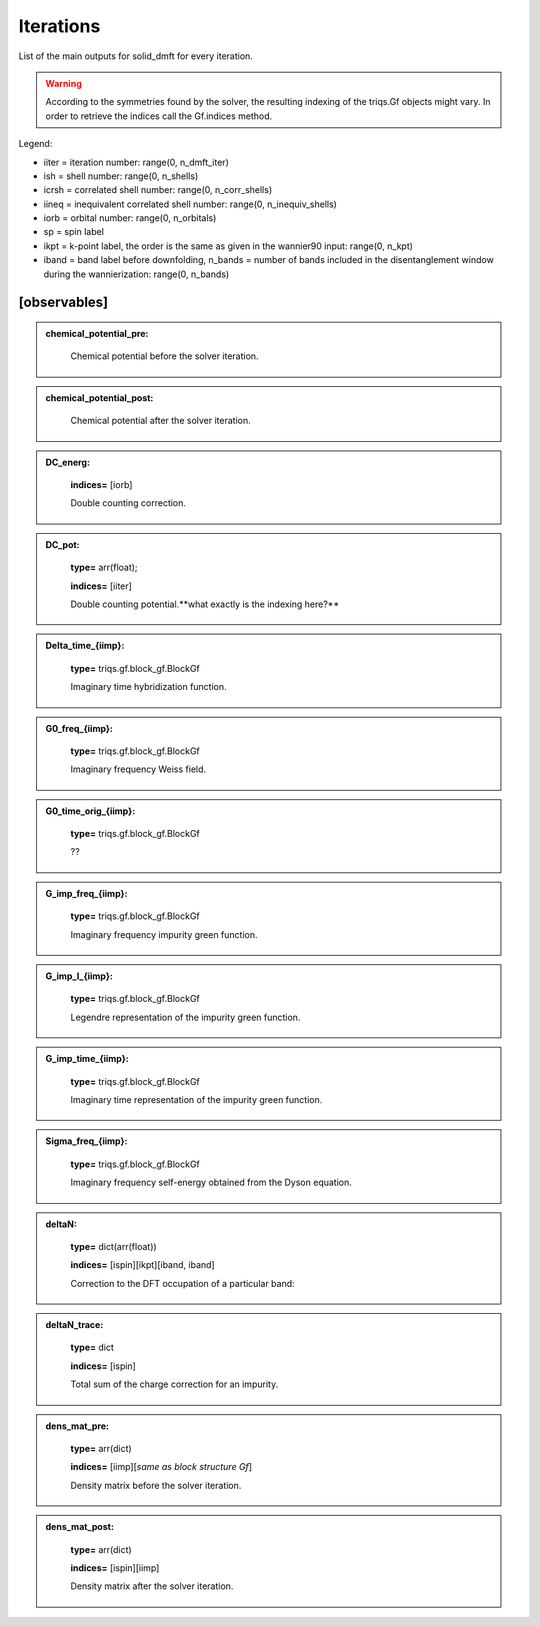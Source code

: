 
Iterations
----------

List of the main outputs for solid_dmft for every iteration.

.. warning::

  According to the symmetries found by the solver, the resulting indexing of the triqs.Gf objects might vary.
  In order to retrieve the indices call the Gf.indices method.


Legend:

* iiter = iteration number: range(0, n_dmft_iter)
* ish = shell number: range(0, n_shells)
* icrsh = correlated shell number: range(0, n_corr_shells)
* iineq = inequivalent correlated shell number: range(0, n_inequiv_shells)
* iorb = orbital number: range(0, n_orbitals)
* sp = spin label
* ikpt = k-point label, the order is the same as given in the wannier90 input: range(0, n_kpt)
* iband = band label before downfolding, n_bands = number of bands included in the disentanglement window during the wannierization: range(0, n_bands)


[observables]
=============

.. admonition:: chemical_potential_pre: 
  :class: intag
            **type=** float;

            Chemical potential before the solver iteration.

.. admonition:: chemical_potential_post: 
  :class: intag
            **type=** float;

            Chemical potential after the solver iteration.

.. admonition:: DC_energ: 
  :class: intag
            **type=** arr(float);

            **indices=** [iorb]

            Double counting correction.

.. admonition:: DC_pot: 
  :class: intag
 
            **type=** arr(float);

            **indices=** [iiter]

            Double counting potential.**what exactly is the indexing here?**

.. admonition:: Delta_time_{iimp}: 
  :class: intag
 
            **type=** triqs.gf.block_gf.BlockGf


            Imaginary time hybridization function.

.. admonition:: G0_freq_{iimp}: 
  :class: intag
 
            **type=** triqs.gf.block_gf.BlockGf


            Imaginary frequency Weiss field.

.. admonition:: G0_time_orig_{iimp}: 
  :class: intag
 
            **type=** triqs.gf.block_gf.BlockGf


            ??

.. admonition:: G_imp_freq_{iimp}: 
  :class: intag
 
            **type=** triqs.gf.block_gf.BlockGf


            Imaginary frequency impurity green function.

.. admonition:: G_imp_l_{iimp}: 
  :class: intag
 
            **type=** triqs.gf.block_gf.BlockGf


            Legendre representation of the impurity green function.

.. admonition:: G_imp_time_{iimp}: 
  :class: intag
 
            **type=** triqs.gf.block_gf.BlockGf


            Imaginary time representation of the impurity green function.

.. admonition:: Sigma_freq_{iimp}: 
  :class: intag
 
            **type=** triqs.gf.block_gf.BlockGf


            Imaginary frequency self-energy obtained from the Dyson equation.

.. admonition:: deltaN: 
  :class: intag
 
            **type=** dict(arr(float))
            
            **indices=** [ispin][ikpt][iband, iband]


            Correction to the DFT occupation of a particular band: 

.. admonition:: deltaN_trace: 
  :class: intag
 
            **type=** dict
            
            **indices=** [ispin]


            Total sum of the charge correction for an impurity.

.. admonition:: dens_mat_pre: 
  :class: intag
 
            **type=** arr(dict) 

            **indices=** [iimp][*same as block structure Gf*]

            Density matrix before the solver iteration.

.. admonition:: dens_mat_post: 
  :class: intag
 
            **type=** arr(dict) 

            **indices=** [ispin][iimp]

            Density matrix after the solver iteration.

